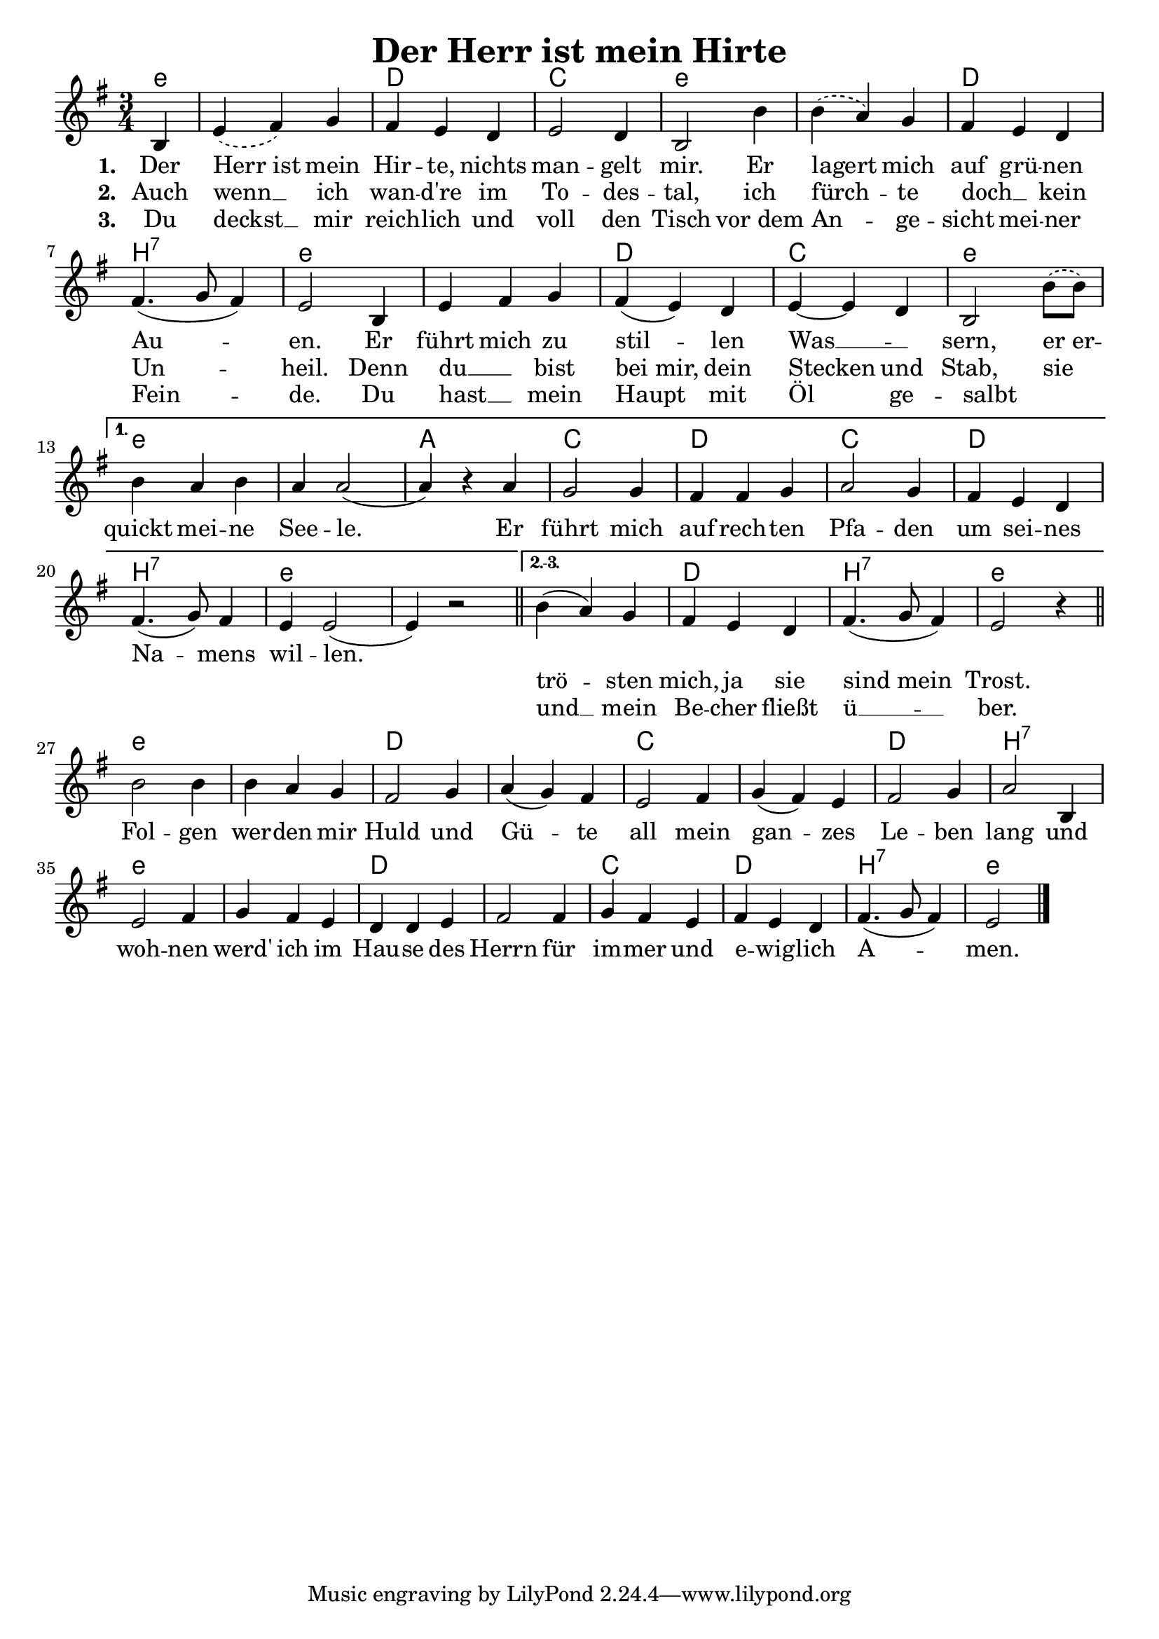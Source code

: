 
\version "2.16.2"
% automatically converted by musicxml2ly from derHerrIstMeinHirte.xml

\header {
    title = "Der Herr ist mein Hirte"
    }

\paper {
  #(set-paper-size "a4")
  margin=3.5\in
}

\layout {
  indent = #0
}


Ref = \lyricmode {
  Fol -- gen wer -- den mir Huld und Gü -- te all mein gan -- zes Le -- ben lang
  und woh -- nen werd' ich im Hau -- se des Herrn für im -- mer und e -- wig -- lich
  A -- men.
}

%\VOne = \lyricsmode {
%  Der Herr ist mein Hir -- te, nichts man -- gelt mir. Er la -- gert mich auf grü -- nen
%  Au -- en. Er führt mich zu stil -- len Was -- sern, er er -- quickt mei -- ne See -- le.
%}

VOne = \lyricmode {
  Der Herr_ist mein Hir -- te, nichts man -- gelt mir. Er lagert mich auf grü -- nen
  Au -- en. Er führt mich zu stil -- len Was __ _ -- sern, er_er -- quickt mei -- ne See -- le.
  Er  führt mich auf rech -- ten Pfa -- den um sei -- nes Na -- mens wil -- len.
  \repeat unfold 2 { \skip 1}
}

VTwo = \lyricmode {
  Auch wenn __ ich wan -- d're im To -- des -- tal, ich fürch -- te doch __ _ kein Un -- heil.
  Denn du __ _ bist bei_mir, dein Stecken und Stab, sie  _ _ _ _ _ _ _ _ _ _ _ _ _ _ _ _ _  _ _ _
  trö -- sten mich, ja sie sind_mein Trost.
}

VThree = \lyricmode {
  Du deckst __ mir reich -- lich und voll den Tisch vor_dem An -- ge -- sicht mei -- ner Fein -- de.
  Du hast __ _ mein Haupt mit Öl ge -- salbt _   _ _ _ _ _ _ _ _ _ _ _ _ _ _ _ _ _  _ _ _
  und __ mein Be -- cher fließt ü __ -- ber.
}

VerseAll = {
    \partial 4 b4
%    \repeat volta 3 {
    | % 1
    \slurDashed
    e4 ( fis4) g4 | % 2
    \slurSolid
    fis4 e4 d4 | % 3
    e2 d4 | % 4
    b2 b'4 | % 5
    \slurDashed
    b4( a4) g4 | % 6
    \slurSolid
    fis4 e4 d4 | % 7
    fis4.( g8 fis4)  | % 8
    e2 b4 | % 9
    e4 fis4 g4 | % 10
    fis4( e4) d4 | % 11
    e4~e d4 | % 12
    \slurDashed
    b2 b'8( b) | %13 
    \slurSolid
}

VerseFirst = {
    b4 a b | % 14
    a4 a2( |  % 15 
    a4) r4 a4 |
    g2 g4 |
    fis fis g |
    a2 g4 |
    fis4 e d |
    fis4.( g8) fis4 |
    e4 e2( |
    e4) r2
    \bar "||"
}

VerseOthers = {
    b'4( a4) g4 | % 16
    fis4 e4 d4 | % 17
    fis4.( g8 fis4)  | % 18
    e2 r4 |
    \bar "||"
}

Refrain = 
  \new Voice = "refrain"
   \relative {

    b'2 b4 | % 19
    b4 a4 g4 | % 20
    fis2 g4 | % 21
    a4( g4) fis4 | % 22
    e2 fis4 | % 23
    g4( fis4) e4 | % 22
    fis2 g4 | % 23
    a2 b,4 | % 24
    e2 fis4 | % 25
    g4 fis4 e4 | % 27
    d4 d4 e4 | % 28g
    fis2 fis4 | % 29
    g4 fis4 e4 | % 30
    fis4 e4 d4 | % 31
    fis4.( g8 fis4) | % 
    e2 \bar "|."
    }

Sopran = 
  \new Voice = "sopran"
   \relative {
    \clef "treble" 
    \key g \major 
    \time 3/4
       
    % so kommt's aufs blatt, mit benutzerdefinierten
    % wiederholungszeichen.
    \tag sheet {
      \VerseAll

      \set Score.repeatCommands = #'((volta "1."))
      \VerseFirst
  
      \set Score.repeatCommands = #'((volta "2.-3."))
      \VerseOthers
      
      \set Score.repeatCommands = #'((volta #f))
      \break % zeilenumbruch, damit für den refraintext nicht
             % noch eine zeile weiter unten platz gemacht wird
      \Refrain
    }
    
    % für richtigen midi output müssen wir die wiederholung
    % "auspacken", weil der obige hack nur auf dem papier richtig
    % aussieht, aber von lilypond semantisch nicht verstanden wird
    % zwei strophen reichen für midi.
    \tag midi {
      \VerseAll
      \VerseFirst
      \Refrain
      \VerseAll
      \VerseOthers
      \Refrain
    }
    
  }

Akkorde =
  \chords {
       \set chordNameLowercaseMinor = ##t
       \set chordChanges = ##t
       \germanChords
       
       \tag sheet {
         e4:m e2.:m d c e:m
         e:m d b:7 e:m e:m d c e:m     % ende gemeinsamer teil
         e:m e:m a c d c d b:7 e:m e:m % ende teil erste strophe
         e:m d b:7 e:m                 % ende teil zweite und dritte strophe
         e:m e:m d d c c d b:7
         e:m e:m d d c d b:7 e:m       % ende refrain
       }
       \tag midi {
         e4:m e2.:m d c e:m
         e:m d b:7 e:m e:m d c e:m     % ende gemeinsamer teil
         e:m e:m a c d c d b:7 e:m e:m % ende teil erste strophe
         e:m e:m d d c c d b:7
         e:m e:m d d c d b:7 e:m       % ende refrain
         e2.:m d c e:m
         e:m d b:7 e:m e:m d c e:m     % ende gemeinsamer teil
         e:m d b:7 e:m                 % ende teil zweite und dritte strophe
         e:m e:m d d c c d b:7
         e:m e:m d d c d b:7 e:m       % ende refrain
       }
     }
     
AkkordeB =
  \chords {
       \set chordNameLowercaseMinor = ##t
       \set chordChanges = ##t
       \germanChords
       
       \tag sheet {
         e4:m e2.:m d c e:m
         e:m d c e:m e:m d c e:m       % ende gemeinsamer teil
         e:m e:m a c d c d c e:m e:m   % ende teil erste strophe
         e:m d c e:m                   % ende teil zweite und dritte strophe
         e:m e:m d d c c d d:sus4
         e:m e:m d d c d c e:m         % ende refrain
       }
       \tag midi {
         e4:m e2.:m d c e:m
         e:m d c e:m e:m d c e:m       % ende gemeinsamer teil
         e:m e:m a c d c d c e:m e:m   % ende teil erste strophe
         e:m e:m d d c c d b:7
         e:m e:m d d c d b:7 e:m       % ende refrain
         e2.:m d c e:m
         e:m d c e:m e:m d c e:m       % ende gemeinsamer teil
         e:m d c e:m                   % ende teil zweite und dritte strophe
         e:m e:m d d c c d d:sus4
         e:m e:m d d c d c e:m         % ende refrain
       }
     }     


% The score definition
\score {
  <<   
    \keepWithTag sheet \Akkorde
    \new Staff {
      \keepWithTag sheet \Sopran
    }
    \new Lyrics \lyricsto "sopran" {
      <<
	\new Lyrics {
	  \set stanza = #"1. "
	  \set associatedVoice = "sopran"
	  \VOne
	}
	\new Lyrics {
	  \set stanza = #"2. "
	  \set associatedVoice = "sopran"
	  \VTwo
	}
	\new Lyrics {
	  \set stanza = #"3. "
	  \set associatedVoice = "sopran"
	  \VThree
	}
      >>
    }
    \new Lyrics {
      \lyricsto "refrain"
      \Ref
    }
  >>
				% To create MIDI output, uncomment the following line:
}

% The score definition for midi
\score {
  \unfoldRepeats {
    <<
      \keepWithTag midi \Akkorde
      \new Staff <<
	\keepWithTag midi \Sopran 
      >>    
    >>
  }
  \midi { \tempo 4 = 120 }

}

